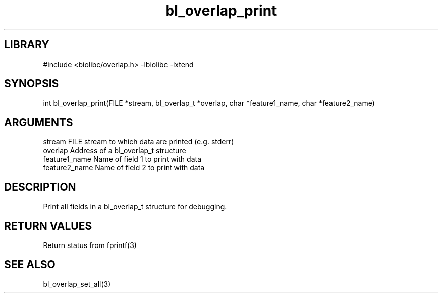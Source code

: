 \" Generated by c2man from bl_overlap_print.c
.TH bl_overlap_print 3

.SH LIBRARY
\" Indicate #includes, library name, -L and -l flags
#include <biolibc/overlap.h>
-lbiolibc -lxtend

\" Convention:
\" Underline anything that is typed verbatim - commands, etc.
.SH SYNOPSIS
.PP
int     bl_overlap_print(FILE *stream, bl_overlap_t *overlap,
char *feature1_name, char *feature2_name)

.SH ARGUMENTS
.nf
.na
stream      FILE stream to which data are printed (e.g. stderr)
overlap     Address of a bl_overlap_t structure
feature1_name     Name of field 1 to print with data
feature2_name     Name of field 2 to print with data
.ad
.fi

.SH DESCRIPTION

Print all fields in a bl_overlap_t structure for debugging.

.SH RETURN VALUES

Return status from fprintf(3)

.SH SEE ALSO

bl_overlap_set_all(3)

